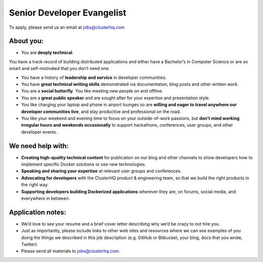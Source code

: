 Senior Developer Evangelist
===========================
To apply, please send us an email at jobs@clusterhq.com

About you:
----------

* You are **deeply technical**.  
You have a track record of building distributed applications and either have a Bachelor’s in Computer Science or are so smart and self-motivated that you don’t need one.

* You have a history of **leadership and service** in developer communities. 

* You have **great technical writing skills** demonstrated via documentation, blog posts and other written work.

* You are a **social butterfly**.  You like meeting new people on and offline.

* You are a **great public speaker** and are sought after for your expertise and presentation style.

* You like charging your laptop and phone in airport lounges so are **willing and eager to travel anywhere our developer communities live**, and stay productive and professional on the road.

* You like your weekend and evening time to focus on your outside-of-work passions, but **don’t mind working irregular hours and weekends occasionally** to support hackathons, conferences, user groups, and other developer events.

We need help with:
------------------
* **Creating high-quality technical content** for publication on our blog and other channels to show developers how to implement specific Docker solutions or use new technologies.

* **Speaking and sharing your expertise** at relevant user groups and conferences.

* **Advocating for developers** with the ClusterHQ product & engineering team, so that we build the right products in the right way.

* **Supporting developers building Dockerized applications** wherever they are, on forums, social media, and everywhere in between.

Application notes:
------------------
* We’d love to see your resume and a brief cover letter describing why we’d be crazy to not hire you.

* Just as importantly, please include links to other web sites and resources where we can see examples of you doing the things we described in this job description (e.g. GitHub or Bitbucket, your blog, docs that you wrote, Twitter).

* Please send all materials to jobs@clusterhq.com.